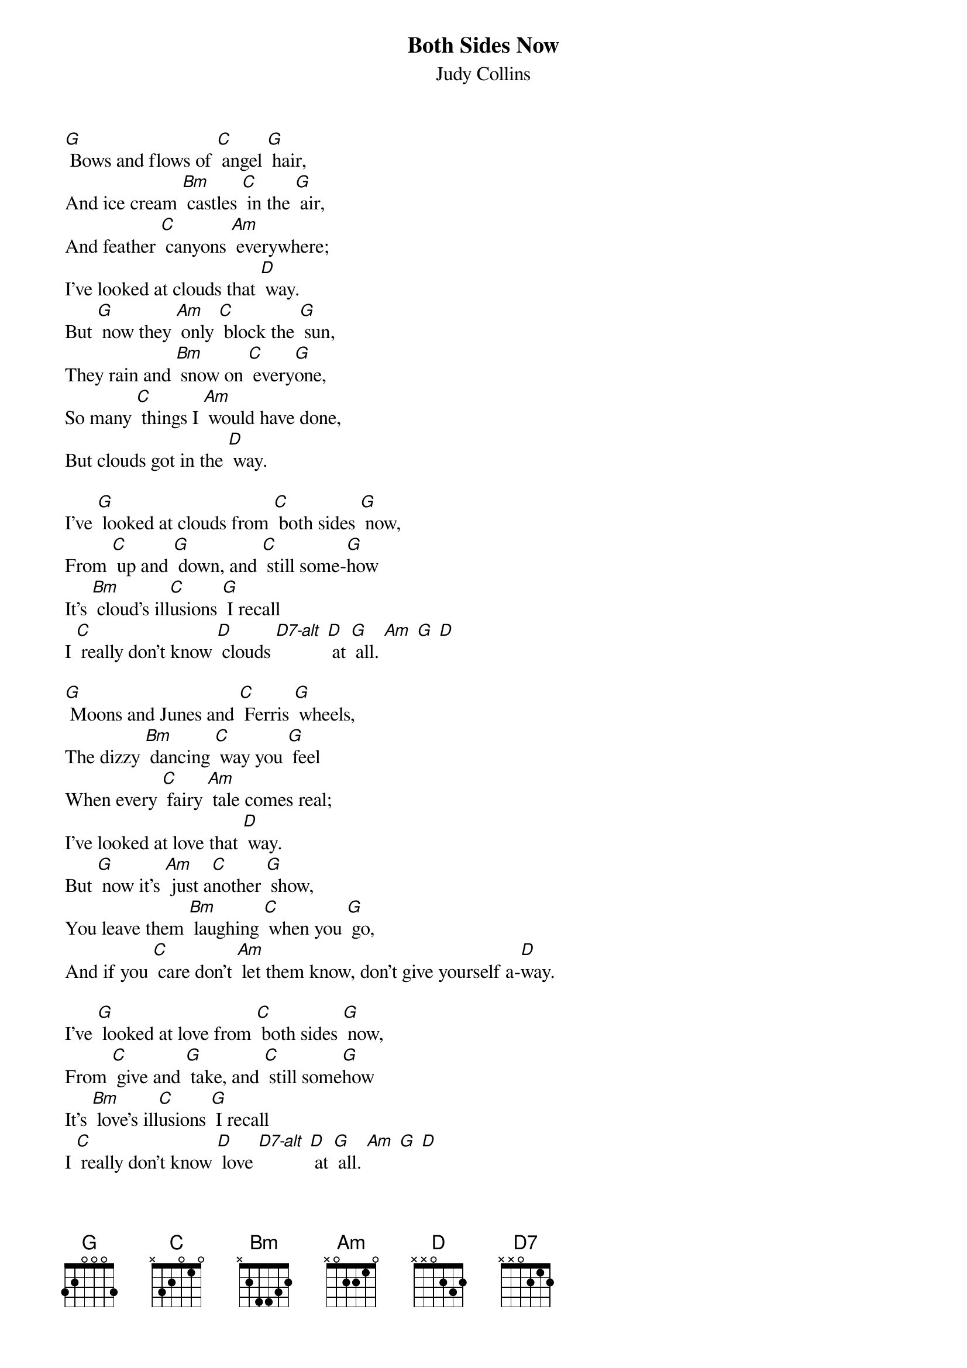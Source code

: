 {t: Both Sides Now }
{st:Judy Collins}
{define: D7-alt frets 2 0 2 0}

[G] Bows and flows of [C] angel [G] hair,
And ice cream [Bm] castles [C] in the [G] air,
And feather [C] canyons [Am] everywhere;
I've looked at clouds that [D] way.
But [G] now they [Am] only [C] block the [G] sun,
They rain and [Bm] snow on [C] every[G]one,
So many [C] things I [Am] would have done,
But clouds got in the [D] way.

I've [G] looked at clouds from [C] both sides [G] now,
From [C] up and [G] down, and [C] still some-[G]how
It's [Bm] cloud's ill[C]usions [G] I recall
I [C] really don't know [D] clouds [D7-alt] [D] at [G] all. [Am] [G] [D]

[G] Moons and Junes and [C] Ferris [G] wheels,
The dizzy [Bm] dancing [C] way you [G] feel
When every [C] fairy [Am] tale comes real;
I've looked at love that [D] way.
But [G] now it's [Am] just a[C]nother [G] show,
You leave them [Bm] laughing [C] when you [G] go,
And if you [C] care don't [Am] let them know, don't give yourself a-[D]way.

I've [G] looked at love from [C] both sides [G] now,
From [C] give and [G] take, and [C] still some[G]how
It's [Bm] love's ill[C]usions [G] I recall
I [C] really don't know [D] love [D7-alt] [D] at [G] all. [Am] [G] [D]

[G] Tears and fears and [C] feeling [G] proud,
To say "I [Bm] love you" [C] right out [G] loud;
Dreams and [C] schemes and [Am] circus crowds;
I've looked at life that [D] way.
But [G] now old [Am] friends are [C] acting [G] strange,
They shake their [Bm] heads; they [C] say I've [G] changed
But something's [C] lost and [Am] something's gained in living every [D] day

I've [G] looked at life from [C] both sides [G] now,
From [C] win and [G] lose, and [C] still some[G]how
It's [Bm] life's ill[C]usions [G] I recall
I [C] really don't know [G] life [Am] [D] at [D7] [G] all.
